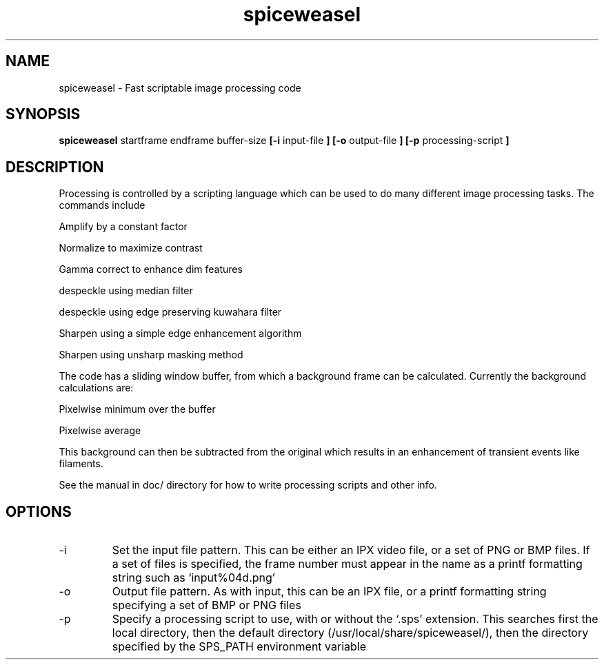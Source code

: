 .TH spiceweasel 1 "January 21, 2010" "version 1.1" "USER COMMANDS"
.SH NAME
spiceweasel \- Fast scriptable image processing code
.SH SYNOPSIS
.B spiceweasel 
startframe endframe buffer-size
.B [\-i
input-file
.B ] [\-o
output-file
.B ] [\-p
processing-script
.B ]
.SH DESCRIPTION
Processing is controlled by a scripting language which can be used
to do many different image processing tasks. The commands include

Amplify by a constant factor

Normalize to maximize contrast

Gamma correct to enhance dim features

despeckle using median filter

despeckle using edge preserving kuwahara filter

Sharpen using a simple edge enhancement algorithm

Sharpen using unsharp masking method

The code has a sliding window buffer, from which a background frame
can be calculated. Currently the background calculations are:

Pixelwise minimum over the buffer

Pixelwise average

This background can then be subtracted from the original which results in
an enhancement of transient events like filaments.

See the manual in doc/ directory for how to write processing scripts
and other info.

.SH OPTIONS
.TP
\-i
Set the input file pattern. This can be either an IPX video file, or a set of PNG or BMP files. If a set of files is specified, the frame number must appear in the name as a printf formatting string such as `input%04d.png'
.TP
\-o
Output file pattern. As with input, this can be an IPX file, or a printf formatting string specifying a set of BMP or PNG files
.TP
\-p
Specify a processing script to use, with or without the `.sps' extension. This searches first the local directory, then the default directory (/usr/local/share/spiceweasel/), then the directory specified by the SPS_PATH environment variable

